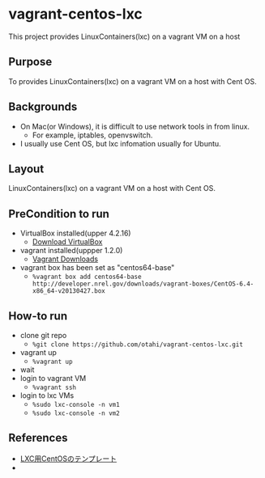 * vagrant-centos-lxc
This project provides LinuxContainers(lxc) on a vagrant VM on a host

** Purpose
To provides LinuxContainers(lxc) on a vagrant VM on a host with Cent OS.

** Backgrounds
- On Mac(or Windows), it is difficult to use network tools in from linux.
  - For example, iptables, openvswitch.
- I usually use Cent OS, but lxc infomation usually for Ubuntu.

** Layout
LinuxContainers(lxc) on a vagrant VM on a host with Cent OS.

#+ATTR_HTML: alt="layout. proxy can use upstrem proxy" width="100%"
[[./images/layout.png]]

** PreCondition to run
- VirtualBox installed(upper 4.2.16)
  - [[https://www.virtualbox.org/wiki/Downloads][Download VirtualBox]]
- vagrant installed(uppper 1.2.0)
  - [[http://downloads.vagrantup.com/][Vagrant Downloads]]
- vagrant box has been set as "centos64-base"
  - =%vagrant box add centos64-base http://developer.nrel.gov/downloads/vagrant-boxes/CentOS-6.4-x86_64-v20130427.box=

** How-to run
- clone git repo
  - =%git clone https://github.com/otahi/vagrant-centos-lxc.git=
- vagrant up
  - =%vagrant up=
- wait
- login to vagrant VM
  - =%vagrant ssh=
- login to lxc VMs
  - =%sudo lxc-console -n vm1=
  - =%sudo lxc-console -n vm2=

** References
- [[http://oss.fulltrust.co.jp/%3Fp%3D322][LXC用CentOSのテンプレート]]
- 




